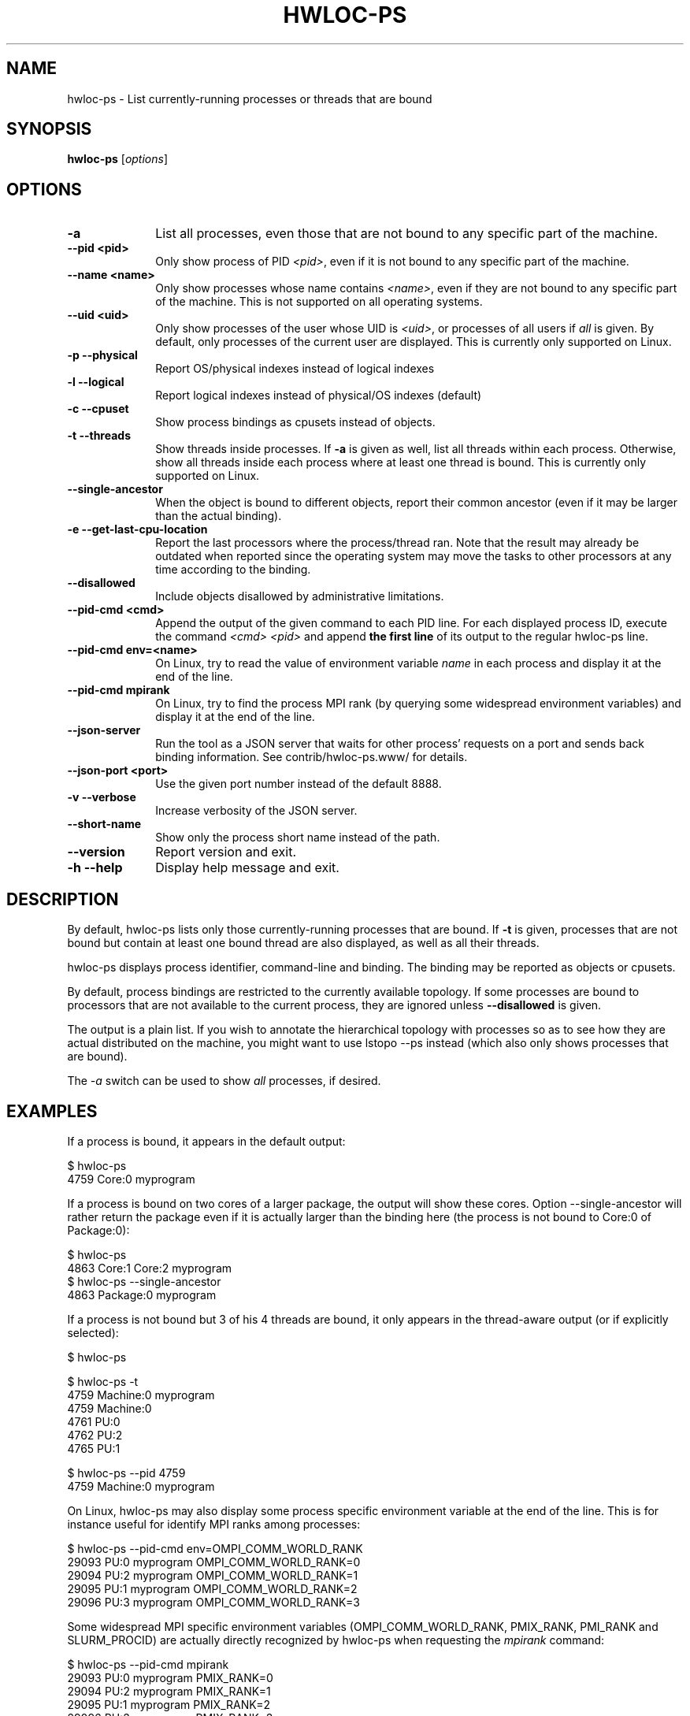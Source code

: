 .\" -*- nroff -*-
.\" Copyright © 2010-2021 Inria.  All rights reserved.
.\" Copyright © 2009-2010 Cisco Systems, Inc.  All rights reserved.
.\" See COPYING in top-level directory.
.TH HWLOC-PS "1" "Sep 07, 2023" "2.9.3" "hwloc"
.SH NAME
hwloc-ps \- List currently-running processes or threads that are bound
.
.\" **************************
.\"    Synopsis Section
.\" **************************
.SH SYNOPSIS
.
.B hwloc-ps
[\fIoptions\fR]
.
.\" **************************
.\"    Options Section
.\" **************************
.SH OPTIONS
.
.TP 10
\fB\-a\fR
List all processes, even those that are not bound to any
specific part of the machine.
.TP
\fB\-\-pid <pid>\fR
Only show process of PID \fI<pid>\fR,
even if it is not bound to any specific part of the machine.
.TP
\fB\-\-name <name>\fR
Only show processes whose name contains \fI<name>\fR,
even if they are not bound to any specific part of the machine.
This is not supported on all operating systems.
.TP
\fB\-\-uid <uid>\fR
Only show processes of the user whose UID is \fI<uid>\fR,
or processes of all users if \fIall\fR is given.
By default, only processes of the current user are displayed.
This is currently only supported on Linux.
.TP
\fB\-p\fR \fB\-\-physical\fR
Report OS/physical indexes instead of logical indexes
.TP
\fB\-l\fR \fB\-\-logical\fR
Report logical indexes instead of physical/OS indexes (default)
.TP
\fB\-c\fR \fB\-\-cpuset\fR
Show process bindings as cpusets instead of objects.
.TP
\fB\-t\fR \fB\-\-threads\fR
Show threads inside processes.
If \fB\-a\fR is given as well, list all threads within each process.
Otherwise, show all threads inside each process where at least one
thread is bound.
This is currently only supported on Linux.
.TP
\fB\-\-single\-ancestor\fR
When the object is bound to different objects,
report their common ancestor (even if it may be larger than the actual binding).
.TP
\fB\-e\fR \fB\-\-get\-last\-cpu\-location\fR
Report  the last processors where the process/thread ran.
Note that the result may already be outdated when reported
since the operating system may move the tasks to other processors
at any time according to the binding.
.TP
\fB\-\-disallowed\fR
Include objects disallowed by administrative limitations.
.TP
\fB\-\-pid\-cmd <cmd>\fR
Append the output of the given command to each PID line.
For each displayed process ID, execute the command \fI<cmd> <pid>\fR
and append \fBthe first line\fR of its output to the regular hwloc-ps
line.
.TP
\fB\-\-pid\-cmd env=<name>\fR
On Linux, try to read the value of environment variable \fIname\fR
in each process and display it at the end of the line.
.TP
\fB\-\-pid\-cmd mpirank\fR
On Linux, try to find the process MPI rank (by querying some widespread
environment variables) and display it at the end of the line.

.TP
\fB\-\-json\-server\fR
Run the tool as a JSON server that waits for other process' requests
on a port and sends back binding information.
See contrib/hwloc-ps.www/ for details.
.TP
\fB\-\-json\-port <port>\fR
Use the given port number instead of the default 8888.
.TP
\fB\-v\fR \fB\-\-verbose\fR
Increase verbosity of the JSON server.
.TP
\fB\-\-short\-name\fR
Show only the process short name instead of the path.
.TP
\fB\-\-version\fR
Report version and exit.
.TP
\fB\-h\fR \fB\-\-help\fR
Display help message and exit.
.
.\" **************************
.\"    Description Section
.\" **************************
.SH DESCRIPTION
.
By default, hwloc-ps lists only those currently-running processes that
are bound. If \fB-t\fR is given, processes that are not bound but contain
at least one bound thread are also displayed, as well as all their threads.
.
.PP
hwloc-ps displays process identifier, command-line and
binding.  The binding may be reported as objects or cpusets.
.
.PP
By default, process bindings are restricted to the currently available
topology. If some processes are bound to processors that are not available
to the current process, they are ignored unless \fB\-\-disallowed\fR
is given.
.
.PP
The output is a plain list. If you wish to annotate the hierarchical
topology with processes so as to see how they are actual distributed
on the machine, you might want to use lstopo --ps instead (which also
only shows processes that are bound).
.
.PP
The
.I -a
switch can be used to show
.I all
processes, if desired.
.
.\" **************************
.\"    Examples Section
.\" **************************
.SH EXAMPLES
.PP
If a process is bound, it appears in the default output:

    $ hwloc-ps
    4759	Core:0		myprogram

If a process is bound on two cores of a larger package,
the output will show these cores.
Option \-\-single\-ancestor will rather return the package
even if it is actually larger than the binding here
(the process is not bound to Core:0 of Package:0):

    $ hwloc-ps
    4863        Core:1 Core:2   myprogram
    $ hwloc-ps --single-ancestor
    4863        Package:0       myprogram

If a process is not bound but 3 of his 4 threads are bound,
it only appears in the thread-aware output (or if explicitly selected):

    $ hwloc-ps

    $ hwloc-ps -t
    4759	Machine:0		myprogram
     4759	Machine:0
     4761	PU:0
     4762	PU:2
     4765	PU:1

    $ hwloc-ps --pid 4759
    4759	Machine:0		myprogram

On Linux, hwloc-ps may also display some process specific environment
variable at the end of the line. This is for instance useful
for identify MPI ranks among processes:

    $ hwloc-ps --pid-cmd env=OMPI_COMM_WORLD_RANK
    29093	PU:0	myprogram	OMPI_COMM_WORLD_RANK=0
    29094	PU:2	myprogram	OMPI_COMM_WORLD_RANK=1
    29095	PU:1	myprogram	OMPI_COMM_WORLD_RANK=2
    29096	PU:3	myprogram	OMPI_COMM_WORLD_RANK=3

Some widespread MPI specific environment variables
(OMPI_COMM_WORLD_RANK, PMIX_RANK, PMI_RANK and SLURM_PROCID)
are actually directly recognized by hwloc-ps when requesting the \fImpirank\fR command:

    $ hwloc-ps --pid-cmd mpirank
    29093	PU:0	myprogram	PMIX_RANK=0
    29094	PU:2	myprogram	PMIX_RANK=1
    29095	PU:1	myprogram	PMIX_RANK=2
    29096	PU:3	myprogram	PMIX_RANK=3

Beside reading environment variables, hwloc-ps may also append
the output of a custom program. Again, for reading the Open MPI
process rank:

    $ hwloc-ps --pid-cmd myscript
    29093	PU:0	myprogram	OMPI_COMM_WORLD_RANK=0
    29094	PU:2	myprogram	OMPI_COMM_WORLD_RANK=1
    29095	PU:1	myprogram	OMPI_COMM_WORLD_RANK=2
    29096	PU:3	myprogram	OMPI_COMM_WORLD_RANK=3

where \fBmyscript\fR is a shell script doing:

    #!/bin/sh
    cat /proc/$1/environ 2>/dev/null | xargs --null --max-args=1 echo | grep OMPI_COMM_WORLD_RANK

.\" **************************
.\"    See also section
.\" **************************
.SH SEE ALSO
.
.ft R
hwloc(7), lstopo(1), hwloc-calc(1), hwloc-distrib(1), and hwloc-ps.www/README
.sp
